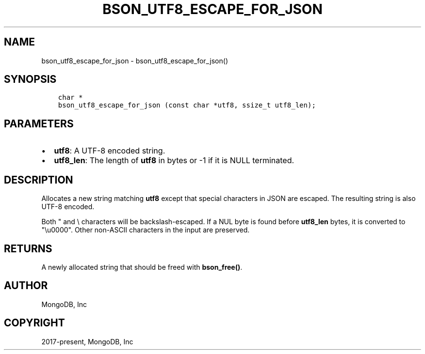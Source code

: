 .\" Man page generated from reStructuredText.
.
.TH "BSON_UTF8_ESCAPE_FOR_JSON" "3" "Feb 25, 2020" "1.16.2" "libbson"
.SH NAME
bson_utf8_escape_for_json \- bson_utf8_escape_for_json()
.
.nr rst2man-indent-level 0
.
.de1 rstReportMargin
\\$1 \\n[an-margin]
level \\n[rst2man-indent-level]
level margin: \\n[rst2man-indent\\n[rst2man-indent-level]]
-
\\n[rst2man-indent0]
\\n[rst2man-indent1]
\\n[rst2man-indent2]
..
.de1 INDENT
.\" .rstReportMargin pre:
. RS \\$1
. nr rst2man-indent\\n[rst2man-indent-level] \\n[an-margin]
. nr rst2man-indent-level +1
.\" .rstReportMargin post:
..
.de UNINDENT
. RE
.\" indent \\n[an-margin]
.\" old: \\n[rst2man-indent\\n[rst2man-indent-level]]
.nr rst2man-indent-level -1
.\" new: \\n[rst2man-indent\\n[rst2man-indent-level]]
.in \\n[rst2man-indent\\n[rst2man-indent-level]]u
..
.SH SYNOPSIS
.INDENT 0.0
.INDENT 3.5
.sp
.nf
.ft C
char *
bson_utf8_escape_for_json (const char *utf8, ssize_t utf8_len);
.ft P
.fi
.UNINDENT
.UNINDENT
.SH PARAMETERS
.INDENT 0.0
.IP \(bu 2
\fButf8\fP: A UTF\-8 encoded string.
.IP \(bu 2
\fButf8_len\fP: The length of \fButf8\fP in bytes or \-1 if it is NULL terminated.
.UNINDENT
.SH DESCRIPTION
.sp
Allocates a new string matching \fButf8\fP except that special
characters in JSON are escaped. The resulting string is also
UTF\-8 encoded.
.sp
Both " and \e characters will be backslash\-escaped. If a NUL
byte is found before \fButf8_len\fP bytes, it is converted to
"\eu0000". Other non\-ASCII characters in the input are preserved.
.SH RETURNS
.sp
A newly allocated string that should be freed with \fBbson_free()\fP\&.
.SH AUTHOR
MongoDB, Inc
.SH COPYRIGHT
2017-present, MongoDB, Inc
.\" Generated by docutils manpage writer.
.
